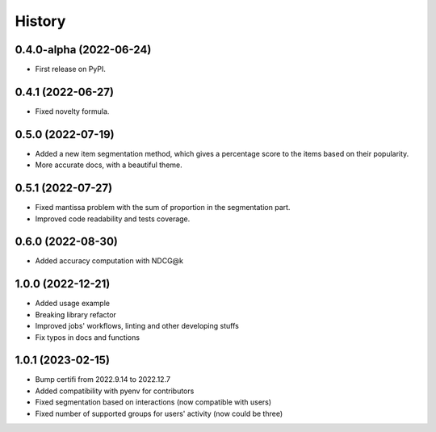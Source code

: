 =======
History
=======

0.4.0-alpha (2022-06-24)
------------------------

* First release on PyPI.

0.4.1 (2022-06-27)
-------------------

* Fixed novelty formula.

0.5.0 (2022-07-19)
-------------------

* Added a new item segmentation method, which gives a percentage score to the items based on their popularity.
* More accurate docs, with a beautiful theme.

0.5.1 (2022-07-27)
-------------------

* Fixed mantissa problem with the sum of proportion in the segmentation part.
* Improved code readability and tests coverage.

0.6.0 (2022-08-30)
-------------------

* Added accuracy computation with NDCG@k

1.0.0 (2022-12-21)
-------------------

* Added usage example
* Breaking library refactor
* Improved jobs' workflows, linting and other developing stuffs
* Fix typos in docs and functions

1.0.1 (2023-02-15)
-------------------

* Bump certifi from 2022.9.14 to 2022.12.7
* Added compatibility with pyenv for contributors
* Fixed segmentation based on interactions (now compatible with users)
* Fixed number of supported groups for users' activity (now could be three)
